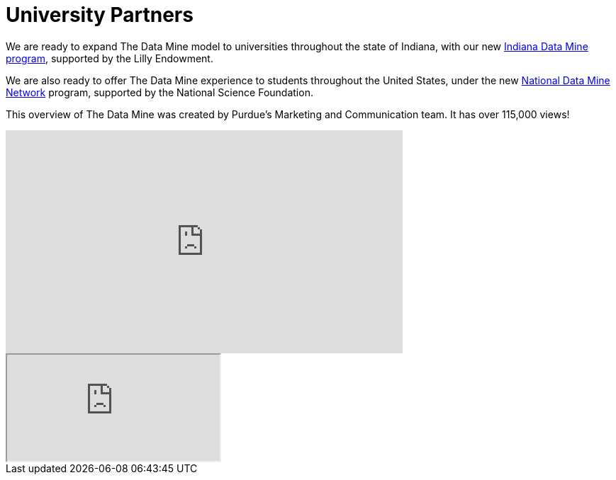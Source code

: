 = University Partners

We are ready to expand The Data Mine model to universities throughout the state of Indiana, with our new link:https://www.purdue.edu/newsroom/releases/2021/Q2/purdue-to-launch-indiana-digital-crossroads-with-10-million-grant-from-lilly-endowment.html[Indiana Data Mine program], supported by the Lilly Endowment. 

We are also ready to offer The Data Mine experience to students throughout the United States, under the new link:https://beta.nsf.gov/science-matters/developing-21st-century-data-science-workforce[National Data Mine Network] program, supported by the National Science Foundation.


This overview of The Data Mine was created by Purdue's Marketing and Communication team. It has over 115,000 views! 

++++
<iframe  class="video" width="560" height="315" src="https://www.youtube.com/embed/R_kqpIMyhR4" title="YouTube video player" frameborder="0" allow="accelerometer; autoplay; clipboard-write; encrypted-media; gyroscope; picture-in-picture" allowfullscreen></iframe>
++++

++++
<iframe class="video" src="https://cdnapisec.kaltura.com/html5/html5lib/v2.79.1/mwEmbedFrame.php/p/983291/uiconf_id/29134031/entry_id/1_fcjd0ivp?wid=_983291"></iframe>
++++

